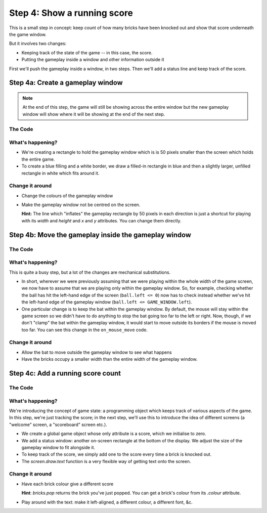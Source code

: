 .. _step4:

Step 4: Show a running score
============================

This is a small step in concept: keep count of how many bricks have
been knocked out and show that score underneath the game window.

But it involves two changes:

* Keeping track of the state of the game -- in this case, the score.
* Putting the gameplay inside a window and other information outside it

First we'll push the gameplay inside a window, in two steps. Then
we'll add a status line and keep track of the score.

Step 4a: Create a gameplay window
------------------------------------

..  note::

    At the end of this step, the game will still be showing across
    the entire window but the new gameplay window will show where
    it will be showing at the end of the next step.

.. image:: images/step-s4a.gif
   :scale: 66 %


The Code
~~~~~~~~

..  literaldiff:: code/s4a.py
    :diff: code/s3c.py
    :linenos:

What's happening?
~~~~~~~~~~~~~~~~~

* We're creating a rectangle to hold the gameplay window which is
  is 50 pixels smaller than the screen which holds the entire game.

* To create a blue filling and a white border, we draw a filled-in
  rectangle in blue and then a slightly larger, unfilled rectangle
  in white which fits around it.

Change it around
~~~~~~~~~~~~~~~~

* Change the colours of the gameplay window
* Make the gameplay window not be centred on the screen.

  **Hint:** The line which "inflates" the gameplay rectangle by 50 pixels
  in each direction is just a shortcut for playing with its `width` and
  `height` and `x` and `y` attributes. You can change them directly.

Step 4b: Move the gameplay inside the gameplay window
-----------------------------------------------------

.. image:: images/step-s4b.gif
   :scale: 66 %

The Code
~~~~~~~~

..  literaldiff:: code/s4b.py
    :diff: code/s4a.py
    :linenos:

What's happening?
~~~~~~~~~~~~~~~~~

This is quite a busy step, but a lot of the changes are mechanical substitutions.

*   In short, wherever we were previously assuming that we were playing within
    the whole width of the game screen, we now have to assume that we are
    playing only within the gameplay window. So, for example, checking whether
    the ball has hit the left-hand edge of the screen (``ball.left <= 0``) now
    has to check instead whether we've hit the left-hand edge of the gameplay
    window (``ball.left <= GAME_WINDOW.left``).

*   One particular change is to keep the bat within the gameplay
    window. By default, the mouse will stay within the game screen so we
    didn't have to do anything to stop the bat going too far to the left or right.
    Now, though, if we don't "clamp" the bat within the gameplay window, it would
    start to move outside its borders if the mouse is moved too far. You can
    see this change in the ``on_mouse_move`` code.

Change it around
~~~~~~~~~~~~~~~~

* Allow the bat to move outside the gameplay window to see what happens
* Have the bricks occupy a smaller width than the entire width of the
  gameplay window.


Step 4c: Add a running score count
----------------------------------

.. image:: images/step-s4c.gif
   :scale: 66 %

The Code
~~~~~~~~

..  literaldiff:: code/s4c.py
    :diff: code/s4b.py
    :linenos:

What's happening?
~~~~~~~~~~~~~~~~~

We're introducing the concept of game state: a programming object which keeps
track of various aspects of the game. In this step, we're just tracking the
score; in the next step, we'll use this to introduce the idea of different
screens (a "welcome" screen, a "scoreboard" screen etc.).

* We create a global game object whose only attribute is a score,
  which we initialise to zero.

* We add a status window: another on-screen rectangle at the bottom
  of the display. We adjust the size of the gameplay window to fit
  alongside it.

* To keep track of the score, we simply add one to the score every time
  a brick is knocked out.

* The `screen.draw.text` function is a very flexible way of getting text
  onto the screen.

Change it around
~~~~~~~~~~~~~~~~

* Have each brick colour give a different score

  **Hint**: `bricks.pop` returns the brick you've just popped. You can
  get a brick's colour from its `.colour` attribute.

* Play around with the text: make it left-aligned, a different colour,
  a different font, &c.

